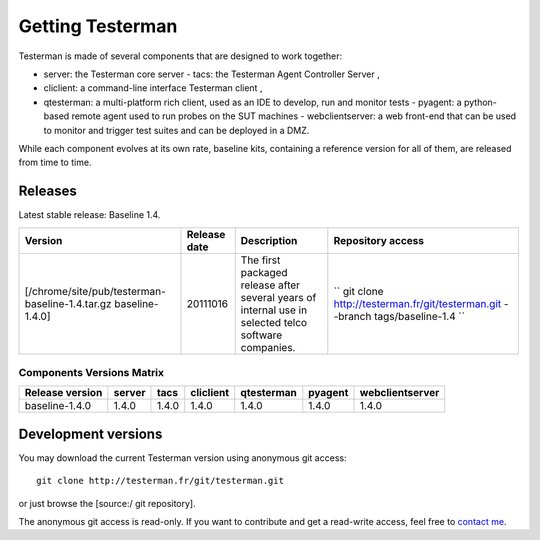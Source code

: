 Getting Testerman
=================

Testerman is made of several components that are designed to work
together:

- server: the Testerman core server - tacs: the Testerman
  Agent Controller Server ,
- cliclient: a command-line interface Testerman
  client ,
- qtesterman: a multi-platform rich client, used as an IDE to
  develop, run and monitor tests - pyagent: a python-based remote agent
  used to run probes on the SUT machines - webclientserver: a web
  front-end that can be used to monitor and trigger test suites and can be
  deployed in a DMZ.

While each component evolves at its own rate, baseline kits, containing
a reference version for all of them, are released from time to time.

Releases
--------

Latest stable release: Baseline 1.4.

+-------------------------------------------------------------------+----------------+--------------------------------------------------------------------------------------------------------+------------------------------------------------------------------------------------+
| Version                                                           | Release date   | Description                                                                                            | Repository access                                                                  |
+===================================================================+================+========================================================================================================+====================================================================================+
| [/chrome/site/pub/testerman-baseline-1.4.tar.gz baseline-1.4.0]   | 20111016       | The first packaged release after several years of internal use in selected telco software companies.   | `` git clone http://testerman.fr/git/testerman.git --branch tags/baseline-1.4 ``   |
+-------------------------------------------------------------------+----------------+--------------------------------------------------------------------------------------------------------+------------------------------------------------------------------------------------+

Components Versions Matrix
~~~~~~~~~~~~~~~~~~~~~~~~~~

+-------------------+----------+---------+-------------+--------------+-----------+-------------------+
| Release version   | server   | tacs    | cliclient   | qtesterman   | pyagent   | webclientserver   |
+===================+==========+=========+=============+==============+===========+===================+
| baseline-1.4.0    | 1.4.0    | 1.4.0   | 1.4.0       | 1.4.0        | 1.4.0     | 1.4.0             |
+-------------------+----------+---------+-------------+--------------+-----------+-------------------+

Development versions
--------------------

You may download the current Testerman version using anonymous git
access:

::

    git clone http://testerman.fr/git/testerman.git

or just browse the [source:/ git repository].

The anonymous git access is read-only. If you want to contribute and get
a read-write access, feel free to `contact me <About>`__.


